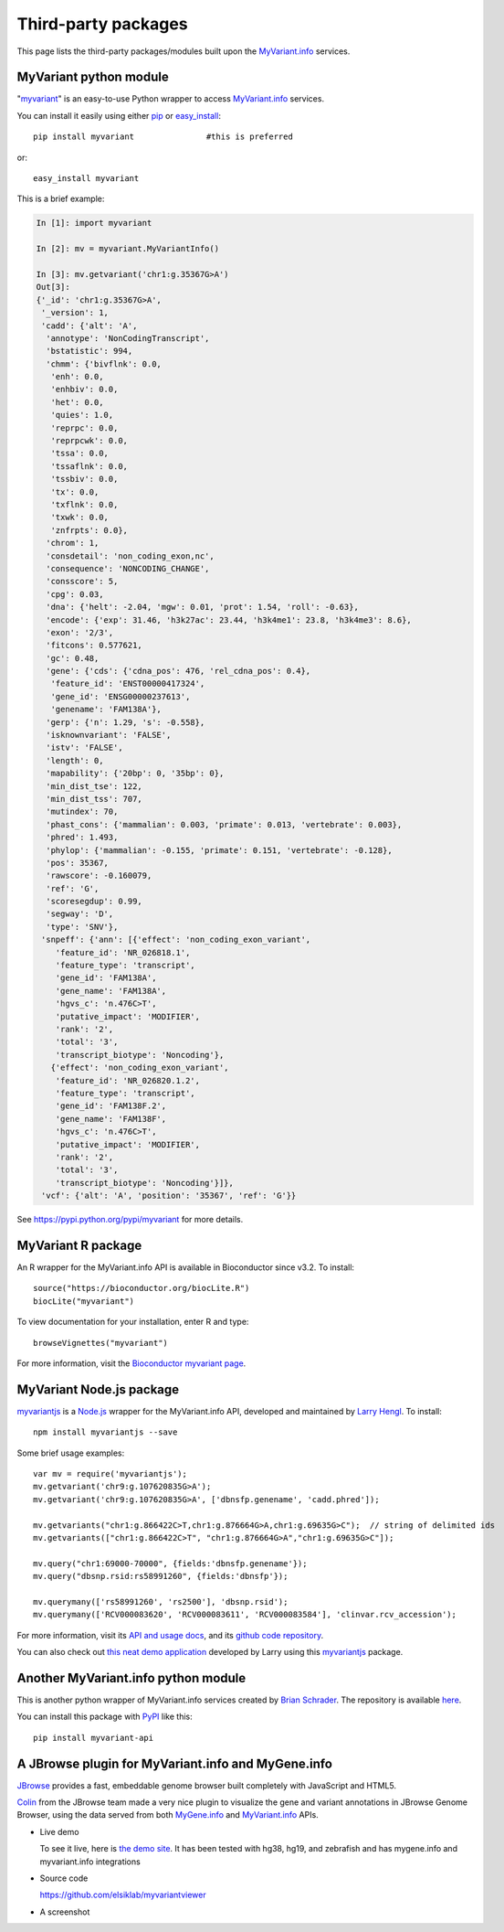 .. PythonPackages

Third-party packages
********************

This page lists the third-party packages/modules built upon the `MyVariant.info <http://myvariant.info>`_ services.

.. _myvariant_python:

MyVariant python module
-----------------------

"`myvariant <https://pypi.python.org/pypi/myvariant>`_" is an easy-to-use Python wrapper to access `MyVariant.info <http://myvariant.info>`_ services.

You can install it easily using either `pip <http://www.pip-installer.org>`_ or `easy_install <https://pypi.python.org/pypi/setuptools>`_::

    pip install myvariant               #this is preferred

or::

    easy_install myvariant

This is a brief example:

.. code-block :: python

        In [1]: import myvariant

        In [2]: mv = myvariant.MyVariantInfo()

        In [3]: mv.getvariant('chr1:g.35367G>A')
        Out[3]:
        {'_id': 'chr1:g.35367G>A',
         '_version': 1,
         'cadd': {'alt': 'A',
          'annotype': 'NonCodingTranscript',
          'bstatistic': 994,
          'chmm': {'bivflnk': 0.0,
           'enh': 0.0,
           'enhbiv': 0.0,
           'het': 0.0,
           'quies': 1.0,
           'reprpc': 0.0,
           'reprpcwk': 0.0,
           'tssa': 0.0,
           'tssaflnk': 0.0,
           'tssbiv': 0.0,
           'tx': 0.0,
           'txflnk': 0.0,
           'txwk': 0.0,
           'znfrpts': 0.0},
          'chrom': 1,
          'consdetail': 'non_coding_exon,nc',
          'consequence': 'NONCODING_CHANGE',
          'consscore': 5,
          'cpg': 0.03,
          'dna': {'helt': -2.04, 'mgw': 0.01, 'prot': 1.54, 'roll': -0.63},
          'encode': {'exp': 31.46, 'h3k27ac': 23.44, 'h3k4me1': 23.8, 'h3k4me3': 8.6},
          'exon': '2/3',
          'fitcons': 0.577621,
          'gc': 0.48,
          'gene': {'cds': {'cdna_pos': 476, 'rel_cdna_pos': 0.4},
           'feature_id': 'ENST00000417324',
           'gene_id': 'ENSG00000237613',
           'genename': 'FAM138A'},
          'gerp': {'n': 1.29, 's': -0.558},
          'isknownvariant': 'FALSE',
          'istv': 'FALSE',
          'length': 0,
          'mapability': {'20bp': 0, '35bp': 0},
          'min_dist_tse': 122,
          'min_dist_tss': 707,
          'mutindex': 70,
          'phast_cons': {'mammalian': 0.003, 'primate': 0.013, 'vertebrate': 0.003},
          'phred': 1.493,
          'phylop': {'mammalian': -0.155, 'primate': 0.151, 'vertebrate': -0.128},
          'pos': 35367,
          'rawscore': -0.160079,
          'ref': 'G',
          'scoresegdup': 0.99,
          'segway': 'D',
          'type': 'SNV'},
         'snpeff': {'ann': [{'effect': 'non_coding_exon_variant',
            'feature_id': 'NR_026818.1',
            'feature_type': 'transcript',
            'gene_id': 'FAM138A',
            'gene_name': 'FAM138A',
            'hgvs_c': 'n.476C>T',
            'putative_impact': 'MODIFIER',
            'rank': '2',
            'total': '3',
            'transcript_biotype': 'Noncoding'},
           {'effect': 'non_coding_exon_variant',
            'feature_id': 'NR_026820.1.2',
            'feature_type': 'transcript',
            'gene_id': 'FAM138F.2',
            'gene_name': 'FAM138F',
            'hgvs_c': 'n.476C>T',
            'putative_impact': 'MODIFIER',
            'rank': '2',
            'total': '3',
            'transcript_biotype': 'Noncoding'}]},
         'vcf': {'alt': 'A', 'position': '35367', 'ref': 'G'}}

See https://pypi.python.org/pypi/myvariant for more details.

MyVariant R package
-------------------
An R wrapper for the MyVariant.info API is available in Bioconductor since v3.2.  To install::

    source("https://bioconductor.org/biocLite.R")
    biocLite("myvariant")

To view documentation for your installation, enter R and type::

    browseVignettes("myvariant")

For more information, visit the `Bioconductor myvariant page <https://www.bioconductor.org/packages/release/bioc/html/myvariant.html>`_.


MyVariant Node.js package
------------------------
`myvariantjs <https://www.npmjs.com/package/myvariantjs>`_ is a `Node.js <https://nodejs.org>`_ wrapper for the MyVariant.info API, developed and maintained by `Larry Hengl <http://larryhengl.github.io/>`_.  To install::

    npm install myvariantjs --save

Some brief usage examples::

    var mv = require('myvariantjs');
    mv.getvariant('chr9:g.107620835G>A');
    mv.getvariant('chr9:g.107620835G>A', ['dbnsfp.genename', 'cadd.phred']);

    mv.getvariants("chr1:g.866422C>T,chr1:g.876664G>A,chr1:g.69635G>C");  // string of delimited ids
    mv.getvariants(["chr1:g.866422C>T", "chr1:g.876664G>A","chr1:g.69635G>C"]);

    mv.query("chr1:69000-70000", {fields:'dbnsfp.genename'});
    mv.query("dbsnp.rsid:rs58991260", {fields:'dbnsfp'});

    mv.querymany(['rs58991260', 'rs2500'], 'dbsnp.rsid');
    mv.querymany(['RCV000083620', 'RCV000083611', 'RCV000083584'], 'clinvar.rcv_accession');


For more information, visit its `API and usage docs <https://github.com/larryhengl/myvariantjs/blob/master/docs/api.md>`_, and its `github code repository <https://github.com/larryhengl/myvariantjs>`_.

You can also check out `this neat demo application <http://larryhengl.github.io/myvariantjs-demo/>`_ developed by Larry using this `myvariantjs <https://www.npmjs.com/package/myvariantjs>`_ package.



Another MyVariant.info python module
------------------------------------
This is another python wrapper of MyVariant.info services created by `Brian Schrader <http://brianschrader.com/about/>`_.  The repository is available `here <https://github.com/Sonictherocketman/myvariant-api>`_.

You can install this package with `PyPI <https://pypi.python.org/pypi/myvariant-api>`_ like this::

    pip install myvariant-api



A JBrowse plugin for MyVariant.info and MyGene.info
----------------------------------------------------

`JBrowse <https://jbrowse.org/>`_ provides a fast, embeddable genome browser built completely with JavaScript and HTML5.

`Colin <https://github.com/cmdcolin>`_ from the JBrowse team made a very nice plugin to visualize the gene and variant annotations in JBrowse Genome Browser, using the data served from both `MyGene.info <http://mygene.info>`_ and `MyVariant.info <http://myvariant.info>`_ APIs.

* Live demo

  To see it live, here is `the demo site <https://gmod.github.io/jbrowse-registry/demos/JBrowse-1.12.1/?data=..%2Fmyvariantviewer&tracks=MyGene.info%20v3%2CMyVariant.info%20grasp&loc=chr1%3A19863726..20086213&highlight=>`_.  It has been tested with hg38, hg19, and zebrafish and has mygene.info and myvariant.info integrations

* Source code

  https://github.com/elsiklab/myvariantviewer

* A screenshot

  .. image:: /_static/jbrowse-plugin-screenshot-small.png
      :target: ../_static/jbrowse-plugin-screenshot.png
      :align: center



.. raw:: html

    <div id="spacer" style="height:300px"></div>
